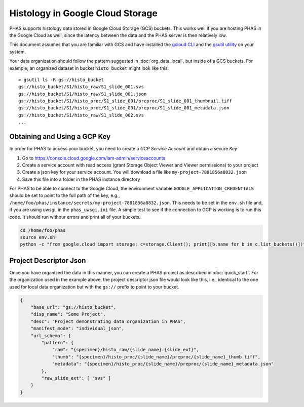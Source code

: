.. _GoogleCloud:

*********************************
Histology in Google Cloud Storage
*********************************

PHAS supports histology data stored in Google Cloud Storage (GCS) buckets. This works well if you are hosting PHAS in the Google Cloud as well, since the latency between the data and the PHAS server is then relatively low. 

This document assumes that you are familiar with GCS and have installed the `gcloud CLI <https://cloud.google.com/sdk/docs/install>`_ and the `gsutil utility <https://cloud.google.com/storage/docs/gsutil_install>`_ on your system.

Your data organization should follow the pattern suggested in :doc:`org_data_local`, but inside of a GCS buckets. For example, an organized dataset in bucket ``histo_bucket`` might look like this::

    > gsutil ls -R gs://histo_bucket
    gs://histo_bucket/S1/histo_raw/S1_slide_001.svs
    gs://histo_bucket/S1/histo_raw/S1_slide_001.json
    gs://histo_bucket/S1/histo_proc/S1_slide_001/preproc/S1_slide_001_thumbnail.tiff
    gs://histo_bucket/S1/histo_proc/S1_slide_001/preproc/S1_slide_001_metadata.json
    gs://histo_bucket/S1/histo_raw/S1_slide_002.svs
    ...



Obtaining and Using a GCP Key
=============================
In order for PHAS to access your bucket, you need to create a *GCP Service Account* and obtain a secure *Key*

1. Go to https://console.cloud.google.com/iam-admin/serviceaccounts
2. Create a service account with read access (grant Storage Object Viewer and Viewer permissions) to your project
3. Create a json key for your service account. You will download a file like ``my-project-7881856a8832.json``
4. Save this file into a folder in the PHAS instance directory 

For PHAS to be able to connect to the Google Cloud, the environment variable ``GOOGLE_APPLICATION_CREDENTIALS`` should be set to point to the full path of the key, e.g.,  ``/home/foo/phas/instance/secrets/my-project-7881856a8832.json``. This needs to be set in the ``env.sh`` file and, if you are using uwsgi, in the ``phas_uwsgi.ini`` file. A simple test to see if the connection to GCP is working is to run this code. It should run withour errors and print all of your buckets.

.. code-block:: bash

    cd /home/foo/phas
    source env.sh
    python -c "from google.cloud import storage; c=storage.Client(); print([b.name for b in c.list_buckets()])"


Project Descriptor Json
=======================
Once you have organized the data in this manner, you can create a PHAS project as described in :doc:`quick_start`. For the organization used in the example above, the project descriptor json file would look like this, i.e., identical to the one used for local data organization but with the ``gs://`` prefix to point to your bucket.

.. code-block:: json

    {
        "base_url": "gs://histo_bucket",
        "disp_name": "Some Project",
        "desc": "Project demonstrating data organization in PHAS",
        "manifest_mode": "individual_json",
        "url_schema": {
            "pattern": {
                "raw": "{specimen}/histo_raw/{slide_name}.{slide_ext}",
                "thumb": "{specimen}/histo_proc/{slide_name}/preproc/{slide_name}_thumb.tiff",
                "metadata": "{specimen}/histo_proc/{slide_name}/preproc/{slide_name}_metadata.json"
            },
            "raw_slide_ext": [ "svs" ]
        }
    }

